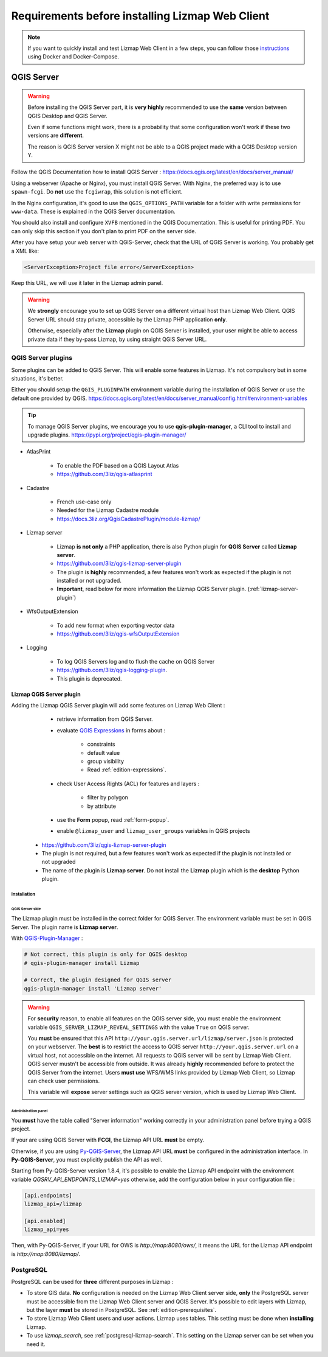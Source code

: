 ================================================
Requirements before installing Lizmap Web Client
================================================

.. note::
    If you want to quickly install and test Lizmap Web Client in a few steps, you can follow those
    `instructions <https://github.com/3liz/lizmap-docker-compose>`_ using Docker and Docker-Compose.

QGIS Server
===========

.. warning::
    Before installing the QGIS Server part, it is **very highly** recommended to use the **same** version
    between QGIS Desktop and QGIS Server.

    Even if some functions might work, there is a probability that some configuration won't work if these two
    versions are **different**.

    The reason is QGIS Server version X might not be able to a QGIS project made with a QGIS Desktop version Y.

Follow the QGIS Documentation how to install QGIS Server : https://docs.qgis.org/latest/en/docs/server_manual/

Using a webserver (Apache or Nginx), you must install QGIS Server. With Nginx, the preferred way is to use
``spawn-fcgi``. Do **not** use the ``fcgiwrap``, this solution is not efficient.

In the Nginx configuration, it's good to use the ``QGIS_OPTIONS_PATH`` variable for a folder with write
permissions for ``www-data``. These is explained in the QGIS Server documentation.

You should also install and configure ``XVFB`` mentioned in the QGIS Documentation.
This is useful for printing PDF. You can only skip this section if you don't plan to print PDF on the server
side.

After you have setup your web server with QGIS-Server, check that the URL of QGIS Server is working. You
probably get a XML like:

.. code-block:: xml

    <ServerException>Project file error</ServerException>

Keep this URL, we will use it later in the Lizmap admin panel.

.. warning::
    We **strongly** encourage you to set up QGIS Server on a different virtual host than Lizmap Web Client.
    QGIS Server URL should stay private, accessible by the Lizmap PHP application **only**.

    Otherwise, especially after the **Lizmap** plugin on QGIS Server is installed, your user might be able to
    access private data if they by-pass Lizmap, by using straight QGIS Server URL.

QGIS Server plugins
-------------------

Some plugins can be added to QGIS Server. This will enable some features in Lizmap. It's not compulsory but
in some situations, it's better.

Either you should setup the ``QGIS_PLUGINPATH`` environment variable during the installation of QGIS Server
or use the default one provided by QGIS.
https://docs.qgis.org/latest/en/docs/server_manual/config.html#environment-variables

.. tip::
    To manage QGIS Server plugins, we encourage you to use **qgis-plugin-manager**, a CLI tool to install and
    upgrade plugins. https://pypi.org/project/qgis-plugin-manager/

* AtlasPrint

    * To enable the PDF based on a QGIS Layout Atlas
    * https://github.com/3liz/qgis-atlasprint

* Cadastre

    * French use-case only
    * Needed for the Lizmap Cadastre module
    * https://docs.3liz.org/QgisCadastrePlugin/module-lizmap/

* Lizmap server

    * Lizmap **is not only** a PHP application, there is also Python plugin for **QGIS Server** called **Lizmap server**.
    * https://github.com/3liz/qgis-lizmap-server-plugin
    * The plugin is **highly** recommended, a few features won't work as expected if the plugin is not installed or not upgraded.
    * **Important**, read below for more information the Lizmap QGIS Server plugin. (:ref:`lizmap-server-plugin`)

* WfsOutputExtension

    * To add new format when exporting vector data
    * https://github.com/3liz/qgis-wfsOutputExtension

* Logging

    * To log QGIS Servers log and to flush the cache on QGIS Server
    * https://github.com/3liz/qgis-logging-plugin.
    * This plugin is deprecated.

.. _lizmap-server-plugin:

Lizmap QGIS Server plugin
_________________________

Adding the Lizmap QGIS Server plugin will add some features on Lizmap Web Client :

        * retrieve information from QGIS Server.

        * evaluate `QGIS Expressions <https://docs.qgis.org/latest/en/docs/user_manual/working_with_vector/expression.html>`_
          in forms about :

           * constraints
           * default value
           * group visibility
           * Read :ref:`edition-expressions`.

        * check User Access Rights (ACL) for features and layers :

           * filter by polygon
           * by attribute

        * use the **Form** popup, read :ref:`form-popup`.
        * enable ``@lizmap_user`` and ``lizmap_user_groups`` variables in QGIS projects

    * https://github.com/3liz/qgis-lizmap-server-plugin
    * The plugin is not required, but a few features won't work as expected if the plugin is not installed or not upgraded
    * The name of the plugin is **Lizmap server**. Do not install the **Lizmap** plugin which is the **desktop** Python plugin.

Installation
^^^^^^^^^^^^

QGIS Server side
****************

The Lizmap plugin must be installed in the correct folder for QGIS Server. The environment variable must be set in QGIS
Server. The plugin name is **Lizmap server**.

With `QGIS-Plugin-Manager <https://pypi.org/project/qgis-plugin-manager/>`_ :

.. code-block:: bash

    # Not correct, this plugin is only for QGIS desktop
    # qgis-plugin-manager install Lizmap

    # Correct, the plugin designed for QGIS server
    qgis-plugin-manager install 'Lizmap server'

.. warning::
    For **security** reason, to enable all features on the QGIS server side, you must enable the environment variable
    ``QGIS_SERVER_LIZMAP_REVEAL_SETTINGS`` with the value ``True`` on QGIS server.

    You **must** be ensured that this API ``http://your.qgis.server.url/lizmap/server.json`` is protected on
    your webserver. The **best** is to restrict the access to QGIS server ``http://your.qgis.server.url`` on a
    virtual host, not accessible on the internet. All requests to QGIS server will be sent by Lizmap Web Client.
    QGIS server mustn't be accessible from outside. It was already **highly** recommended before to protect the QGIS Server
    from the internet. Users **must use** WFS/WMS links provided by Lizmap Web Client, so Lizmap can check user permissions.

    This variable will **expose** server settings such as QGIS server version, which is used by Lizmap Web Client.

Administration panel
********************

You **must** have the table called "Server information" working correctly in your administration panel before trying a QGIS
project.

If your are using QGIS Server with **FCGI**, the Lizmap API URL **must** be empty.

Otherwise, if you are using `Py-QGIS-Server <https://docs.3liz.org/py-qgis-server/>`_, the Lizmap API URL **must** be
configured in the administration interface. In **Py-QGIS-Server**, you must explicitly publish the API as well.

Starting from Py-QGIS-Server version 1.8.4, it's possible to enable the Lizmap API endpoint with the environment variable
`QGSRV_API_ENDPOINTS_LIZMAP=yes` otherwise, add the configuration below in your configuration file :

.. code-block:: ini

    [api.endpoints]
    lizmap_api=/lizmap

    [api.enabled]
    lizmap_api=yes

Then, with Py-QGIS-Server, if your URL for OWS is `http://map:8080/ows/`, it means the URL for the Lizmap API endpoint is
`http://map:8080/lizmap/`.

.. _prerequisites-postgresql:

PostgreSQL
----------

PostgreSQL can be used for **three** different purposes in Lizmap :

* To store GIS data. **No** configuration is needed on the Lizmap Web Client server side, **only** the PostgreSQL server
  must be accessible from the Lizmap Web Client server and QGIS Server.
  It's possible to edit layers with Lizmap, but the layer **must** be stored in PostgreSQL. See :ref:`edition-prerequisites`.
* To store Lizmap Web Client users and user actions. Lizmap uses tables. This setting must be done when **installing** Lizmap.
* To use `lizmap_search`, see :ref:`postgresql-lizmap-search`. This setting on the Lizmap server can be set when you need it.
